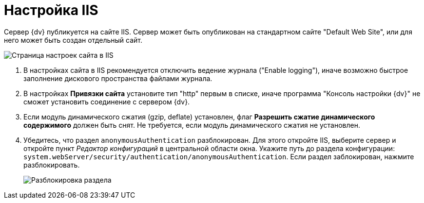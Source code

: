 = Настройка IIS

Сервер {dv} публикуется на сайте IIS. Сервер может быть опубликован на стандартном сайте "Default Web Site", или для него может быть создан отдельный сайт.

image::IISsettingsPage.png[Страница настроек сайта в IIS]

. В настройках сайта в IIS рекомендуется отключить ведение журнала ("Enable logging"), иначе возможно быстрое заполнение дискового пространства файлами журнала.
. В настройках [.keyword .wintitle]*Привязки сайта* установите тип "http" первым в списке, иначе программа "Консоль настройки {dv}" не сможет установить соединение с сервером {dv}.
. Если модуль динамического сжатия (gzip, deflate) установлен, флаг *Разрешить сжатие динамического содержимого* должен быть снят. Не требуется, если модуль динамического сжатия не установлен.
. Убедитесь, что раздел `anonymousAuthentication` разблокирован. Для этого откройте IIS, выберите сервер и откройте пункт _Редактор конфигураций_ в центральной области окна. Укажите путь до раздела конфигурации: `system.webServer/security/authentication/anonymousAuthentication`. Если раздел заблокирован, нажмите разблокировать.
+
image::unlockAnonymous.png[Разблокировка раздела]

